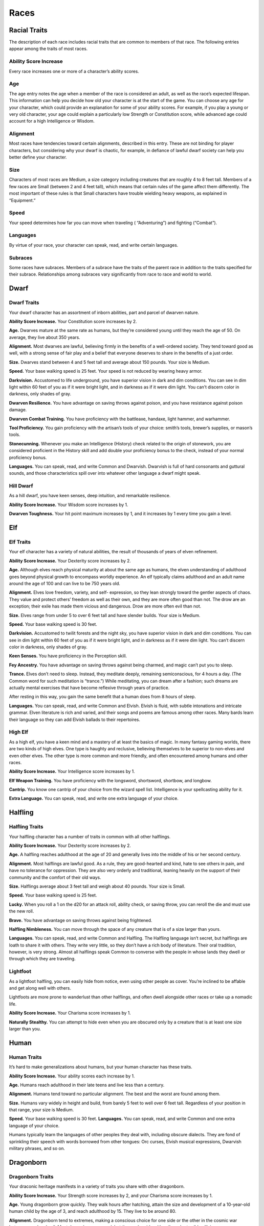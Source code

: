 
.. _srd:races:

Races
-----

Racial Traits
~~~~~~~~~~~~~

The description of each race includes racial traits that are common to
members of that race. The following entries appear among the traits of
most races.

Ability Score Increase
^^^^^^^^^^^^^^^^^^^^^^

Every race increases one or more of a character’s ability scores.

Age
^^^

The age entry notes the age when a member of the race is considered an
adult, as well as the race’s expected lifespan. This information can
help you decide how old your character is at the start of the game. You
can choose any age for your character, which could provide an
explanation for some of your ability scores. For example, if you play a
young or very old character, your age could explain a particularly low
Strength or Constitution score, while advanced age could account for a
high Intelligence or Wisdom.

Alignment
^^^^^^^^^

Most races have tendencies toward certain alignments, described in this
entry. These are not binding for player characters, but considering why
your dwarf is chaotic, for example, in defiance of lawful dwarf society
can help you better define your character.

Size
^^^^

Characters of most races are Medium, a size category including creatures
that are roughly 4 to 8 feet tall. Members of a few races are Small
(between 2 and 4 feet tall), which means that certain rules of the game
affect them differently. The most important of these rules is that Small
characters have trouble wielding heavy weapons, as explained in
“Equipment.”

Speed
^^^^^

Your speed determines how far you can move when traveling (
“Adventuring”) and fighting (“Combat”).

Languages
^^^^^^^^^

By virtue of your race, your character can speak, read, and write
certain languages.

Subraces
^^^^^^^^

Some races have subraces. Members of a subrace have the traits of the
parent race in addition to the traits specified for their subrace.
Relationships among subraces vary significantly from race to race and
world to world.

Dwarf
~~~~~

Dwarf Traits
^^^^^^^^^^^^

Your dwarf character has an assortment of inborn abilities, part and
parcel of dwarven nature.

**Ability Score Increase.** Your Constitution score increases by 2.

**Age.** Dwarves mature at the same rate as humans, but they’re
considered young until they reach the age of 50. On average, they live
about 350 years.

**Alignment.** Most dwarves are lawful, believing firmly in the
benefits of a well-­ordered society. They tend toward good as well, with
a strong sense of fair play and a belief that everyone deserves to share
in the benefits of a just order.

**Size.** Dwarves stand between 4 and 5 feet tall and average about
150 pounds. Your size is Medium.

**Speed.** Your base walking speed is 25 feet. Your speed is not
reduced by wearing heavy armor.

**Darkvision.** Accustomed to life underground, you
have superior vision in dark and dim conditions. You can see in dim
light within 60 feet of you as if it were bright light, and in darkness
as if it were dim light. You can’t discern color in darkness, only
shades of gray.

**Dwarven Resilience.** You have advantage on saving throws against
poison, and you have resistance against poison damage.

**Dwarven Combat Training.** You have proficiency with the battleaxe,
handaxe, light hammer, and warhammer.

**Tool Proficiency.** You gain proficiency with the artisan’s tools of
your choice: smith’s tools, brewer’s supplies, or mason’s tools.

**Stonecunning.** Whenever you make an Intelligence (History) check
related to the origin of stonework, you are considered proficient in the
History skill and add double your proficiency bonus to the check,
instead of your normal proficiency bonus.

**Languages.** You can speak, read, and write Common and Dwarvish.
Dwarvish is full of hard consonants and guttural sounds, and those
characteristics spill over into whatever other language a dwarf might
speak.

Hill Dwarf
^^^^^^^^^^

As a hill dwarf, you have keen senses, deep intuition, and remarkable
resilience.

**Ability Score Increase.** Your Wisdom score increases by 1.

**Dwarven Toughness.** Your hit point maximum increases by 1, and it
increases by 1 every time you gain a level.

Elf
~~~

Elf Traits
^^^^^^^^^^

Your elf character has a variety of natural abilities, the result of
thousands of years of elven refinement.

**Ability Score Increase.** Your Dexterity score increases by 2.

**Age.** Although elves reach physical maturity at about the same age
as humans, the elven understanding of adulthood goes beyond physical
growth to encompass worldly experience. An elf typically claims
adulthood and an adult name around the age of 100 and can live to be 750
years old.

**Alignment.** Elves love freedom, variety, and self-­ expression, so
they lean strongly toward the gentler aspects of chaos. They value and
protect others’ freedom as well as their own, and they are more often
good than not. The drow are an exception; their exile has made them
vicious and dangerous. Drow are more often evil than not.

**Size.** Elves range from under 5 to over 6 feet tall and have
slender builds. Your size is Medium.

**Speed.** Your base walking speed is 30 feet.

**Darkvision.** Accustomed to twilit forests and the night sky, you
have superior vision in dark and dim conditions. You can see in dim
light within 60 feet of you as if it were bright light, and in darkness
as if it were dim light. You can’t discern color in darkness, only
shades of gray.

**Keen Senses.** You have proficiency in the Perception skill.

**Fey Ancestry.** You have advantage on saving throws against being
charmed, and magic can’t put you to sleep.

**Trance.** Elves don’t need to sleep. Instead, they meditate deeply,
remaining semiconscious, for 4 hours a day. (The Common word for such
meditation is “trance.”) While meditating, you can dream after a
fashion; such dreams are actually mental exercises that have become
reflexive through years of practice.

After resting in this way, you gain the same benefit that a human does
from 8 hours of sleep.

**Languages.** You can speak, read, and write Common and Elvish.
Elvish is fluid, with subtle intonations and intricate grammar. Elven
literature is rich and varied, and their songs and poems are famous
among other races. Many bards learn their language so they can add
Elvish ballads to their repertoires.

High Elf
^^^^^^^^

As a high elf, you have a keen mind and a mastery of at least the basics
of magic. In many fantasy gaming worlds, there are two kinds of high
elves. One type is haughty and reclusive, believing themselves to be
superior to non-­elves and even other elves. The other type is more
common and more friendly, and often encountered among humans and other
races.

**Ability Score Increase.** Your Intelligence score increases by 1.

**Elf Weapon Training.** You have proficiency with the longsword,
shortsword, shortbow, and longbow.

**Cantrip.** You know one cantrip of your choice from the wizard spell
list. Intelligence is your spellcasting ability for it.

**Extra Language.** You can speak, read, and write one extra language
of your choice.

Halfling
~~~~~~~~

Halfling Traits
^^^^^^^^^^^^^^^

Your halfling character has a number of traits in common with all other
halflings.

**Ability Score Increase.** Your Dexterity score increases by 2.

**Age.** A halfling reaches adulthood at the age of 20 and generally
lives into the middle of his or her second century.

**Alignment.** Most halflings are lawful good. As a rule, they are
good-­hearted and kind, hate to see others in pain, and have no
tolerance for oppression. They are also very orderly and traditional,
leaning heavily on the support of their community and the comfort of
their old ways.

**Size.** Halflings average about 3 feet tall and weigh about 40
pounds. Your size is Small.

**Speed.** Your base walking speed is 25 feet.

**Lucky.** When you roll a 1 on the d20 for an attack roll, ability
check, or saving throw, you can reroll the die and must use the new
roll.

**Brave.** You have advantage on saving throws against being
frightened.

**Halfling Nimbleness.** You can move through the space of any
creature that is of a size larger than yours.

**Languages.** You can speak, read, and write Common and Halfling. The
Halfling language isn’t secret, but halflings are loath to share it with
others. They write very little, so they don’t have a rich body of
literature. Their oral tradition, however, is very strong. Almost all
halflings speak Common to converse with the people in whose lands they
dwell or through which they are traveling.

Lightfoot
^^^^^^^^^

As a lightfoot halfling, you can easily hide from notice, even using
other people as cover. You’re inclined to be affable and get along well
with others.

Lightfoots are more prone to wanderlust than other halflings, and often
dwell alongside other races or take up a nomadic life.

**Ability Score Increase.** Your Charisma score increases by 1.

**Naturally Stealthy.** You can attempt to hide even when you are
obscured only by a creature that is at least one size larger than you.

Human
~~~~~

Human Traits
^^^^^^^^^^^^

It’s hard to make generalizations about humans, but your human character
has these traits.

**Ability Score Increase.** Your ability scores each increase by 1.

**Age.** Humans reach adulthood in their late teens and live less than
a century.

**Alignment.** Humans tend toward no particular alignment. The best
and the worst are found among them.

**Size.** Humans vary widely in height and build, from barely 5 feet
to well over 6 feet tall. Regardless of your position in that range,
your size is Medium.

**Speed.** Your base walking speed is 30 feet. **Languages.** You
can speak, read, and write Common and one extra language of your choice.

Humans typically learn the languages of other peoples they deal with,
including obscure dialects. They are fond of sprinkling their speech
with words borrowed from other tongues: Orc curses, Elvish musical
expressions, Dwarvish military phrases, and so on.

Dragonborn
~~~~~~~~~~

Dragonborn Traits
^^^^^^^^^^^^^^^^^

Your draconic heritage manifests in a variety of traits you share with
other dragonborn.

**Ability Score Increase.** Your Strength score increases by 2, and
your Charisma score increases by 1.

**Age.** Young dragonborn grow quickly. They walk hours after
hatching, attain the size and development of a 10-­year-­old human child
by the age of 3, and reach adulthood by 15. They live to be around 80.

**Alignment.** Dragonborn tend to extremes, making
a conscious choice for one side or the other in the cosmic war between
good and evil. Most dragonborn are good, but those who side with evil
can be terrible villains.

**Size.** Dragonborn are taller and heavier than humans, standing well
over 6 feet tall and averaging almost 250 pounds. Your size is Medium.

**Speed.** Your base walking speed is 30 feet.

Draconic Ancestry
^^^^^^^^^^^^^^^^^

+-----------------+----------------------+--------------------------------+
| Dragon          | Damage Type          | Breath Weapon                  |
+=================+======================+================================+
| Black           | Acid                 | 5 by 30 ft. line (Dex. save)   |
+-----------------+----------------------+--------------------------------+
| Blue            | Lightning            | 5 by 30 ft. line (Dex. save)   |
+-----------------+----------------------+--------------------------------+
| Brass           | Fire                 | 5 by 30 ft. line (Dex. save)   |
+-----------------+----------------------+--------------------------------+
| Bronze          | Lightning            | 5 by 30 ft. line (Dex. save)   |
+-----------------+----------------------+--------------------------------+
| Copper          | Acid                 | 5 by 30 ft. line (Dex. save)   |
+-----------------+----------------------+--------------------------------+
| Gold            | Fire                 | 15 ft. cone (Dex. save)        |
+-----------------+----------------------+--------------------------------+
| Green           | Poison               | 15 ft. cone (Con. save)        |
+-----------------+----------------------+--------------------------------+
| Red             | Fire                 | 15 ft. cone (Dex. save)        |
+-----------------+----------------------+--------------------------------+
| Silver          | Cold                 | 15 ft. cone (Con. save)        |
+-----------------+----------------------+--------------------------------+
| White           | Cold                 | 15 ft. cone (Con. save)        |
+-----------------+----------------------+--------------------------------+

**Draconic Ancestry.** You have draconic ancestry. Choose one type of
dragon from the Draconic Ancestry table. Your breath weapon and damage
resistance are determined by the dragon type, as shown in the table.

**Breath Weapon.** You can use your action to exhale destructive
energy. Your draconic ancestry determines the size, shape, and damage
type of the exhalation.

When you use your breath weapon, each creature in the area of the
exhalation must make a saving throw, the type of which is determined by
your draconic ancestry. The DC for this saving throw equals 8 + your
Constitution modifier + your proficiency bonus. A creature takes 2d6
damage on a failed save, and half as much damage on a successful
one. The damage increases to 3d6 at 6th level, 4d6 at 11th level, and
5d6 at 16th level.

After you use your breath weapon, you can’t use it again until you
complete a short or long rest.

**Damage Resistance.** You have resistance to the damage type
associated with your draconic ancestry.

**Languages.** You can speak, read, and write Common and Draconic.
Draconic is thought to be one of the oldest languages and is often used
in the study of magic. The language sounds harsh to most other creatures
and includes numerous hard consonants and sibilants.

Gnome
~~~~~

Gnome Traits
^^^^^^^^^^^^

Your gnome character has certain characteristics in common with all
other gnomes.

**Ability Score Increase.** Your Intelligence score increases by 2.

**Age.** Gnomes mature at the same rate humans do,

and most are expected to settle down into an adult life by around age
40. They can live 350 to almost 500 years.

**Alignment.** Gnomes are most often good. Those who tend toward law
are sages, engineers, researchers, scholars, investigators, or
inventors. Those who tend toward chaos are minstrels, tricksters,
wanderers, or fanciful jewelers. Gnomes are good-­hearted, and even the
tricksters among them are more playful than vicious.

**Size.** Gnomes are between 3 and 4 feet tall and average about 40
pounds. Your size is Small.

**Speed.** Your base walking speed is 25 feet.

**Darkvision.** Accustomed to life underground, you have superior
vision in dark and dim conditions. You can see in dim light within 60
feet of you as if it were bright light, and in darkness as if it were
dim light. You can’t discern color in darkness, only shades of gray.

**Gnome Cunning.** You have advantage on all Intelligence, Wisdom, and
Charisma saving throws against magic.

**Languages.** You can speak, read, and write Common and Gnomish. The
Gnomish language, which uses the Dwarvish script, is renowned for its
technical treatises and its catalogs of knowledge about the natural
world.

Rock Gnome
^^^^^^^^^^

As a rock gnome, you have a natural inventiveness and hardiness beyond
that of other gnomes.

**Ability Score Increase.** Your Constitution score increases by 1.

**Artificer’s Lore.** Whenever you make an Intelligence (History)
check related to magic items, alchemical objects, or technological
devices, you can add twice your proficiency bonus, instead of any
proficiency bonus you normally apply.

**Tinker.** You have proficiency with artisan’s tools (tinker’s
tools). Using those tools, you can spend 1 hour and 10 gp worth of
materials to construct a Tiny clockwork device (AC 5, 1 hp). The device
ceases to function after 24 hours (unless you spend 1 hour repairing it
to keep the device functioning), or when you use your action to
dismantle it; at that time, you can reclaim the materials used to create
it. You can have up to three such devices active at a time.

When you create a device, choose one of the following options:

-  **Clockwork Toy.** This toy is a clockwork animal, monster, or person,
   such as a frog, mouse, bird, dragon, or soldier. When placed on the
   ground, the toy moves 5 feet across the ground on each of your turns in
   a random direction. It makes noises as appropriate to the creature it
   represents.
-  **Fire Starter.** The device produces a miniature flame, which you can use
   to light a candle, torch, or campfire. Using the device requires your
   action.
-  **Music Box.** When opened, this music box plays a single song at a
   moderate volume. The box stops playing when it reaches the song’s end or
   when it is closed.

Half-Elf
~~~~~~~~

Half-Elf Traits
^^^^^^^^^^^^^^^

Your half-­elf character has some qualities in common with elves and
some that are unique to half-­elves.

**Ability Score Increase.** Your Charisma score increases by 2, and
two other ability scores of your choice increase by 1.

**Age.** Half-­elves mature at the same rate humans do and reach
adulthood around the age of 20. They live much longer than humans,
however, often exceeding 180 years.

**Alignment.** Half-­elves share the chaotic bent of their elven
heritage. They value both personal freedom and creative expression,
demonstrating neither love of leaders nor desire for followers. They
chafe at rules, resent others’ demands, and sometimes prove unreliable,
or at least unpredictable.

**Size.** Half-­elves are about the same size as humans, ranging from
5 to 6 feet tall. Your size is Medium.

**Speed.** Your base walking speed is 30 feet.

**Darkvision.** Thanks to your elf blood, you have superior vision in
dark and dim conditions. You can see in dim light within 60 feet of you
as if it were bright light, and in darkness as if it were dim light. You
can’t discern color in darkness, only shades of gray.

**Fey Ancestry.** You have advantage on saving throws against being
charmed, and magic can’t put you to sleep.

**Skill Versatility.** You gain proficiency in two skills of your
choice.

**Languages.** You can speak, read, and write Common, Elvish, and one
extra language of your choice.

Half-Orc
~~~~~~~~

Half-Orc Traits
^^^^^^^^^^^^^^^

Your half-­orc character has certain traits deriving from your orc
ancestry.

**Ability Score Increase.** Your Strength score increases by 2, and
your Constitution score increases by 1.

**Age.** Half-­orcs mature a little faster than humans, reaching
adulthood around age 14. They age noticeably faster and rarely live
longer than 75 years.

**Alignment.** Half-­orcs inherit a tendency toward chaos from their
orc parents and are not strongly inclined toward good. Half-­orcs raised
among orcs and willing to live out their lives among them are usually
evil.

**Size.** Half-­orcs are somewhat larger and bulkier than humans, and
they range from 5 to well over 6 feet tall. Your size is Medium.

**Speed.** Your base walking speed is 30 feet.

**Darkvision.** Thanks to your orc blood, you have superior vision in
dark and dim conditions. You can see in dim light within 60 feet of you
as if it were bright light, and in darkness as if it were dim light. You
can’t discern color in darkness, only shades of gray.

**Menacing.** You gain proficiency in the
Intimidation skill.

**Relentless Endurance.** When you are reduced to 0 hit points but not
killed outright, you can drop to 1 hit point instead. You can’t use this
feature again until you finish a long rest.

**Savage Attacks.** When you score a critical hit with a melee weapon
attack, you can roll one of the weapon’s damage dice one additional time
and add it to the extra damage of the critical hit.

**Languages.** You can speak, read, and write Common and Orc. Orc is a
harsh, grating language with hard consonants. It has no script of its
own but is written in the Dwarvish script.

Tiefling
~~~~~~~~

Tiefling Traits
^^^^^^^^^^^^^^^

Tieflings share certain racial traits as a result of their infernal
descent.

**Ability Score Increase.** Your Intelligence score increases by 1,
and your Charisma score increases by 2.

**Age.** Tieflings mature at the same rate as humans but live a few
years longer.

**Alignment.** Tieflings might not have an innate tendency toward
evil, but many of them end up there. Evil or not, an independent nature
inclines many tieflings toward a chaotic alignment.

**Size.** Tieflings are about the same size and build as humans. Your
size is Medium.

**Speed.** Your base walking speed is 30 feet.

**Darkvision.** Thanks to your infernal heritage, you have superior
vision in dark and dim conditions. You can see in dim light within 60
feet of you as if it were bright light, and in darkness as if it were
dim light. You can’t discern color in darkness, only shades of gray.

**Hellish Resistance.** You have resistance to fire damage.

**Infernal Legacy.** You know the *thaumaturgy* cantrip. When you
reach 3rd level, you can cast the *hellish rebuke* spell as a 2nd-­level
spell once with this trait and regain the ability to do so when you
finish a long rest. When you reach 5th level, you can cast the
*darkness* spell once with this trait and regain the ability to do so
when you finish a long rest. Charisma is your spellcasting ability for
these spells.

**Languages.** You can speak, read, and write Common and Infernal.
